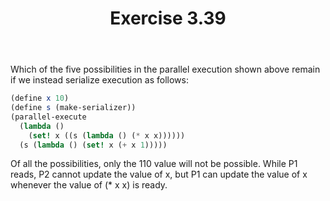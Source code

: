 #+Title: Exercise 3.39
Which of the five possibilities in the parallel execution shown above remain if we instead serialize execution as follows:

#+BEGIN_SRC scheme :eval no
(define x 10)
(define s (make-serializer))
(parallel-execute 
  (lambda () 
    (set! x ((s (lambda () (* x x))))))
  (s (lambda () (set! x (+ x 1)))))
#+END_SRC

Of all the possibilities, only the 110 value will not be possible. While P1 reads, P2 cannot update the value of x, but P1 can update the value of x whenever the value of (* x x) is ready. 
